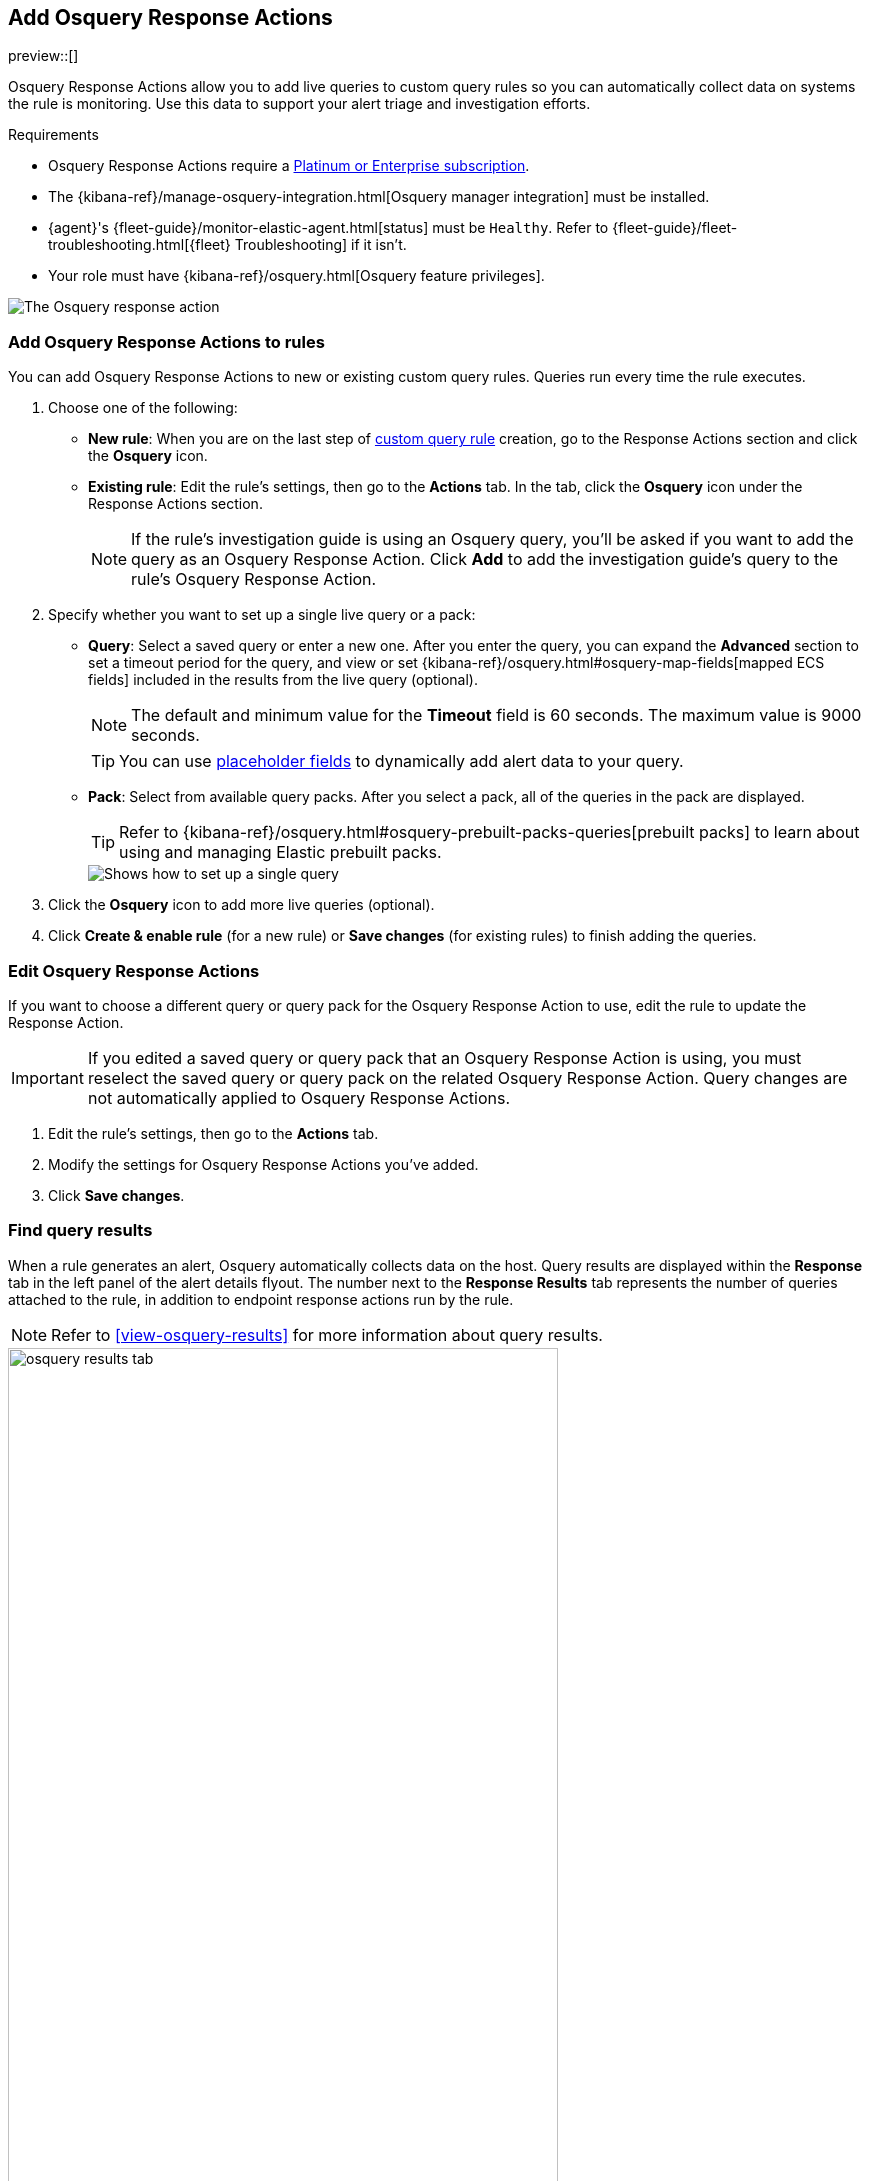[[osquery-response-action]]
== Add Osquery Response Actions
preview::[]

:frontmatter-description: Osquery Response Actions allow you to add live queries to custom query rules so you can automatically collect data on systems the rules are monitoring. 
:frontmatter-tags-products: [security]
:frontmatter-tags-content-type: [how-to]
:frontmatter-tags-user-goals: [manage]

Osquery Response Actions allow you to add live queries to custom query rules so you can automatically collect data on systems the rule is monitoring. Use this data to support your alert triage and investigation efforts.

.Requirements
[sidebar]
--
* Osquery Response Actions require a https://www.elastic.co/pricing[Platinum or Enterprise subscription].
* The {kibana-ref}/manage-osquery-integration.html[Osquery manager integration] must be installed.
* {agent}'s {fleet-guide}/monitor-elastic-agent.html[status] must be `Healthy`. Refer to {fleet-guide}/fleet-troubleshooting.html[{fleet} Troubleshooting] if it isn't.
* Your role must have {kibana-ref}/osquery.html[Osquery feature privileges].
--

[role="screenshot"]
image::images/available-response-actions-osquery.png[The Osquery response action]

[float]
[[add-osquery-response-action]]
=== Add Osquery Response Actions to rules

You can add Osquery Response Actions to new or existing custom query rules. Queries run every time the rule executes.

. Choose one of the following:
** *New rule*: When you are on the last step of <<create-custom-rule,custom query rule>> creation, go to the Response Actions section and click the *Osquery* icon.
** *Existing rule*: Edit the rule's settings, then go to the *Actions* tab. In the tab, click the *Osquery* icon under the Response Actions section.
+ 
NOTE: If the rule's investigation guide is using an Osquery query, you'll be asked if you want to add the query as an Osquery Response Action. Click *Add* to add the investigation guide's query to the rule's Osquery Response Action. 
. Specify whether you want to set up a single live query or a pack:
** *Query*: Select a saved query or enter a new one. After you enter the query, you can expand the **Advanced** section to set a timeout period for the query, and view or set {kibana-ref}/osquery.html#osquery-map-fields[mapped ECS fields] included in the results from the live query (optional). 
+
NOTE: The default and minimum value for the **Timeout** field is 60 seconds. The maximum value is 9000 seconds.  
+
TIP: You can use <<osquery-placeholder-fields,placeholder fields>> to dynamically add alert data to your query. 

** *Pack*: Select from available query packs. After you select a pack, all of the queries in the pack are displayed.
+
TIP: Refer to {kibana-ref}/osquery.html#osquery-prebuilt-packs-queries[prebuilt packs] to learn about using and managing Elastic prebuilt packs.
+
[role="screenshot"]
image::images/setup-single-query.png[Shows how to set up a single query]
+

. Click the *Osquery* icon to add more live queries (optional).
. Click **Create & enable rule** (for a new rule) or **Save changes** (for existing rules) to finish adding the queries.

[float]
[[edit-osquery-response-action]]
=== Edit Osquery Response Actions

If you want to choose a different query or query pack for the Osquery Response Action to use, edit the rule to update the Response Action.

IMPORTANT: If you edited a saved query or query pack that an Osquery Response Action is using, you must reselect the saved query or query pack on the related Osquery Response Action. Query changes are not automatically applied to Osquery Response Actions.

. Edit the rule's settings, then go to the *Actions* tab.
. Modify the settings for Osquery Response Actions you've added.
. Click *Save changes*.

[float]
[[find-osquery-response-action-results]]
=== Find query results

When a rule generates an alert, Osquery automatically collects data on the host. Query results are displayed within the *Response* tab in the left panel of the alert details flyout. The number next to the *Response Results* tab represents the number of queries attached to the rule, in addition to endpoint response actions run by the rule.

NOTE: Refer to <<view-osquery-results>> for more information about query results.

[role="screenshot"]
image::images/osquery-results-tab.png[width=80%][height=80%][Shows how to set up a single query]
